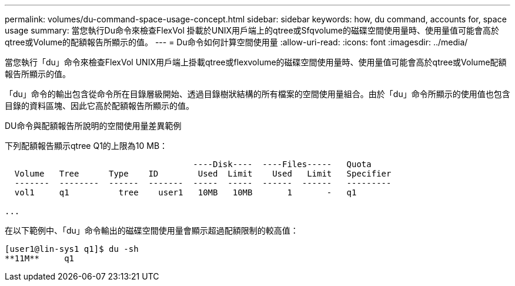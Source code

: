 ---
permalink: volumes/du-command-space-usage-concept.html 
sidebar: sidebar 
keywords: how, du command, accounts for, space usage 
summary: 當您執行Du命令來檢查FlexVol 掛載於UNIX用戶端上的qtree或Sfqvolume的磁碟空間使用量時、使用量值可能會高於qtree或Volume的配額報告所顯示的值。 
---
= Du命令如何計算空間使用量
:allow-uri-read: 
:icons: font
:imagesdir: ../media/


[role="lead"]
當您執行「du」命令來檢查FlexVol UNIX用戶端上掛載qtree或flexvolume的磁碟空間使用量時、使用量值可能會高於qtree或Volume配額報告所顯示的值。

「du」命令的輸出包含從命令所在目錄層級開始、透過目錄樹狀結構的所有檔案的空間使用量組合。由於「du」命令所顯示的使用值也包含目錄的資料區塊、因此它高於配額報告所顯示的值。

.DU命令與配額報告所說明的空間使用量差異範例
下列配額報告顯示qtree Q1的上限為10 MB：

[listing]
----

                                      ----Disk----  ----Files-----   Quota
  Volume   Tree      Type    ID        Used  Limit    Used   Limit   Specifier
  -------  --------  ------  -------  -----  -----  ------  ------   ---------
  vol1     q1          tree    user1   10MB   10MB       1       -   q1

...
----
在以下範例中、「du」命令輸出的磁碟空間使用量會顯示超過配額限制的較高值：

[listing]
----
[user1@lin-sys1 q1]$ du -sh
**11M**     q1
----